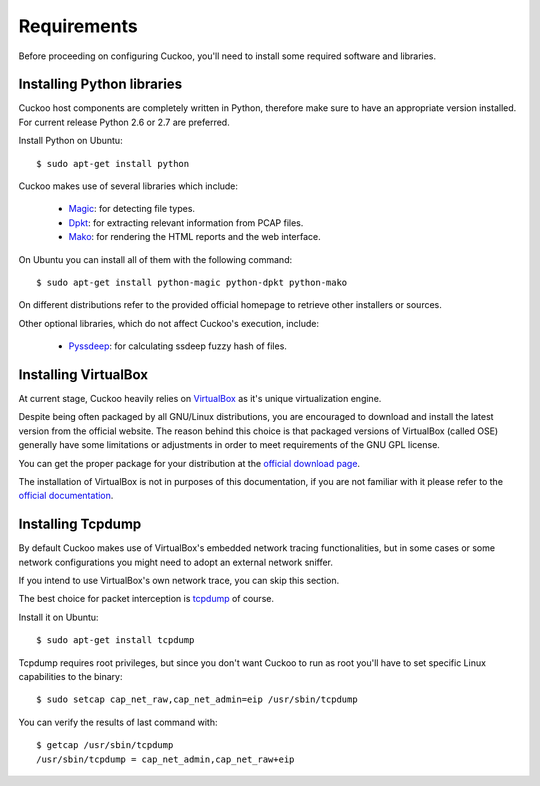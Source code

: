 ============
Requirements
============

Before proceeding on configuring Cuckoo, you'll need to install some required
software and libraries.

Installing Python libraries
===========================

Cuckoo host components are completely written in Python, therefore make sure to
have an appropriate version installed. For current release Python 2.6 or 2.7 are
preferred.

Install Python on Ubuntu::

    $ sudo apt-get install python

Cuckoo makes use of several libraries which include:

    * `Magic`_: for detecting file types.
    * `Dpkt`_: for extracting relevant information from PCAP files.
    * `Mako`_: for rendering the HTML reports and the web interface.

On Ubuntu you can install all of them with the following command::

    $ sudo apt-get install python-magic python-dpkt python-mako

On different distributions refer to the provided official homepage to retrieve
other installers or sources.

Other optional libraries, which do not affect Cuckoo's execution, include:

    * `Pyssdeep`_: for calculating ssdeep fuzzy hash of files.

.. _Magic: http://www.darwinsys.com/file/
.. _Dpkt: http://code.google.com/p/dpkt/
.. _Mako: http://www.makotemplates.org
.. _Pyssdeep: http://code.google.com/p/pyssdeep/

Installing VirtualBox
=====================

At current stage, Cuckoo heavily relies on `VirtualBox`_ as it's unique
virtualization engine.

Despite being often packaged by all GNU/Linux distributions, you are encouraged
to download and install the latest version from the official website. The reason
behind this choice is that packaged versions of VirtualBox (called OSE)
generally have some limitations or adjustments in order to meet requirements of
the GNU GPL license.

You can get the proper package for your distribution at the `official download
page`_.

The installation of VirtualBox is not in purposes of this documentation, if you
are not familiar with it please refer to the `official documentation`_.

.. _VirtualBox: http://www.virtualbox.org
.. _official download page: https://www.virtualbox.org/wiki/Linux_Downloads
.. _official documentation: https://www.virtualbox.org/wiki/Documentation

Installing Tcpdump
==================

By default Cuckoo makes use of VirtualBox's embedded network tracing
functionalities, but in some cases or some network configurations you might need
to adopt an external network sniffer.

If you intend to use VirtualBox's own network trace, you can skip this section.

The best choice for packet interception is `tcpdump`_ of course.

Install it on Ubuntu::

    $ sudo apt-get install tcpdump

Tcpdump requires root privileges, but since you don't want Cuckoo to run as root
you'll have to set specific Linux capabilities to the binary::

    $ sudo setcap cap_net_raw,cap_net_admin=eip /usr/sbin/tcpdump

You can verify the results of last command with::

    $ getcap /usr/sbin/tcpdump 
    /usr/sbin/tcpdump = cap_net_admin,cap_net_raw+eip

.. _tcpdump: http://www.tcpdump.org

